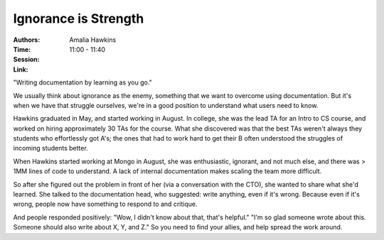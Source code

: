 Ignorance is Strength
=====================

:Authors: Amalia Hawkins
:Time: 11:00 - 11:40
:Session:
:Link:

"Writing documentation by learning as you go."

We usually think about ignorance as the enemy, something that we want
to overcome using documentation. But it's when we have that struggle
ourselves, we're in a good position to understand what users need to
know.

Hawkins graduated in May, and started working in August. In college,
she was the lead TA for an Intro to CS course, and worked on hiring
approximately 30 TAs for the course. What she discovered was that the
best TAs weren't always they students who effortlessly got A's; the
ones that had to work hard to get their B often understood the
struggles of incoming students better.

When Hawkins started working at Mongo in August, she was enthusiastic,
ignorant, and not much else, and there was > 1MM lines of code to
understand. A lack of internal documentation makes scaling the team
more difficult.

So after she figured out the problem in front of her (via a
conversation with the CTO), she wanted to share what she'd learned.
She talked to the documentation head, who suggested: write anything,
even if it's wrong. Because even if it's wrong, people now have
something to respond to and critique.

And people responded positively: "Wow, I didn't know about that,
that's helpful." "I'm so glad someone wrote about this. Someone should
also write about X, Y, and Z." So you need to find your allies, and
help spread the work around.
